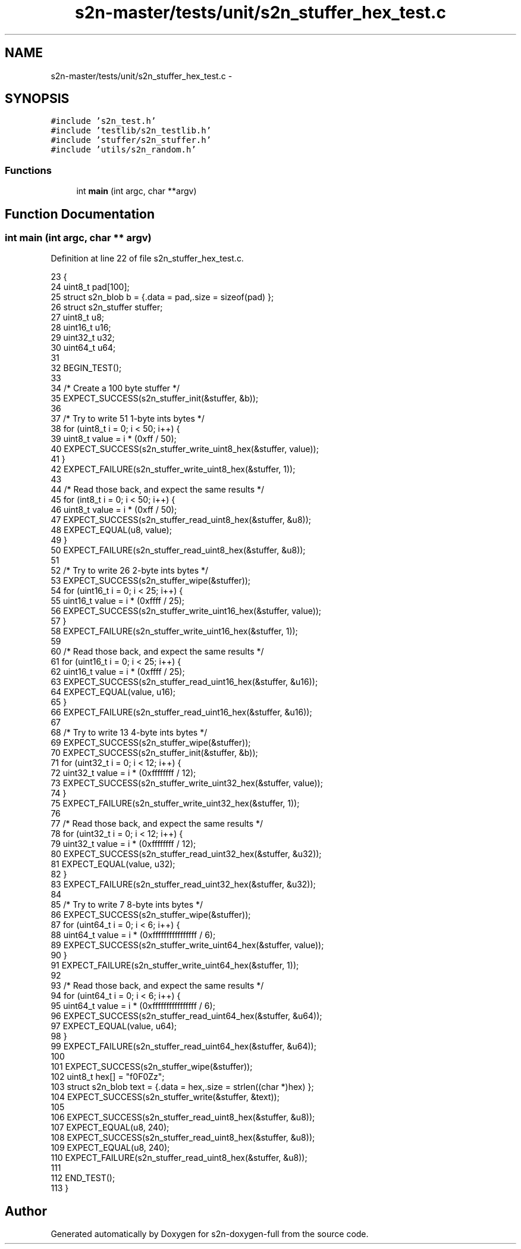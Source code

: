 .TH "s2n-master/tests/unit/s2n_stuffer_hex_test.c" 3 "Fri Aug 19 2016" "s2n-doxygen-full" \" -*- nroff -*-
.ad l
.nh
.SH NAME
s2n-master/tests/unit/s2n_stuffer_hex_test.c \- 
.SH SYNOPSIS
.br
.PP
\fC#include 's2n_test\&.h'\fP
.br
\fC#include 'testlib/s2n_testlib\&.h'\fP
.br
\fC#include 'stuffer/s2n_stuffer\&.h'\fP
.br
\fC#include 'utils/s2n_random\&.h'\fP
.br

.SS "Functions"

.in +1c
.ti -1c
.RI "int \fBmain\fP (int argc, char **argv)"
.br
.in -1c
.SH "Function Documentation"
.PP 
.SS "int main (int argc, char ** argv)"

.PP
Definition at line 22 of file s2n_stuffer_hex_test\&.c\&.
.PP
.nf
23 {
24     uint8_t pad[100];
25     struct s2n_blob b = {\&.data = pad,\&.size = sizeof(pad) };
26     struct s2n_stuffer stuffer;
27     uint8_t u8;
28     uint16_t u16;
29     uint32_t u32;
30     uint64_t u64;
31 
32     BEGIN_TEST();
33 
34     /* Create a 100 byte stuffer */
35     EXPECT_SUCCESS(s2n_stuffer_init(&stuffer, &b));
36 
37     /* Try to write 51 1-byte ints bytes */
38     for (uint8_t i = 0; i < 50; i++) {
39         uint8_t value = i * (0xff / 50);
40         EXPECT_SUCCESS(s2n_stuffer_write_uint8_hex(&stuffer, value));
41     }
42     EXPECT_FAILURE(s2n_stuffer_write_uint8_hex(&stuffer, 1));
43 
44     /* Read those back, and expect the same results */
45     for (int8_t i = 0; i < 50; i++) {
46         uint8_t value = i * (0xff / 50);
47         EXPECT_SUCCESS(s2n_stuffer_read_uint8_hex(&stuffer, &u8));
48         EXPECT_EQUAL(u8, value);
49     }
50     EXPECT_FAILURE(s2n_stuffer_read_uint8_hex(&stuffer, &u8));
51 
52     /* Try to write 26 2-byte ints bytes */
53     EXPECT_SUCCESS(s2n_stuffer_wipe(&stuffer));
54     for (uint16_t i = 0; i < 25; i++) {
55         uint16_t value = i * (0xffff / 25);
56         EXPECT_SUCCESS(s2n_stuffer_write_uint16_hex(&stuffer, value));
57     }
58     EXPECT_FAILURE(s2n_stuffer_write_uint16_hex(&stuffer, 1));
59 
60     /* Read those back, and expect the same results */
61     for (uint16_t i = 0; i < 25; i++) {
62         uint16_t value = i * (0xffff / 25);
63         EXPECT_SUCCESS(s2n_stuffer_read_uint16_hex(&stuffer, &u16));
64         EXPECT_EQUAL(value, u16);
65     }
66     EXPECT_FAILURE(s2n_stuffer_read_uint16_hex(&stuffer, &u16));
67 
68     /* Try to write 13 4-byte ints bytes */
69     EXPECT_SUCCESS(s2n_stuffer_wipe(&stuffer));
70     EXPECT_SUCCESS(s2n_stuffer_init(&stuffer, &b));
71     for (uint32_t i = 0; i < 12; i++) {
72         uint32_t value = i * (0xffffffff / 12);
73         EXPECT_SUCCESS(s2n_stuffer_write_uint32_hex(&stuffer, value));
74     }
75     EXPECT_FAILURE(s2n_stuffer_write_uint32_hex(&stuffer, 1));
76 
77     /* Read those back, and expect the same results */
78     for (uint32_t i = 0; i < 12; i++) {
79         uint32_t value = i * (0xffffffff / 12);
80         EXPECT_SUCCESS(s2n_stuffer_read_uint32_hex(&stuffer, &u32));
81         EXPECT_EQUAL(value, u32);
82     }
83     EXPECT_FAILURE(s2n_stuffer_read_uint32_hex(&stuffer, &u32));
84 
85     /* Try to write 7 8-byte ints bytes */
86     EXPECT_SUCCESS(s2n_stuffer_wipe(&stuffer));
87     for (uint64_t i = 0; i < 6; i++) {
88         uint64_t value = i * (0xffffffffffffffff / 6);
89         EXPECT_SUCCESS(s2n_stuffer_write_uint64_hex(&stuffer, value));
90     }
91     EXPECT_FAILURE(s2n_stuffer_write_uint64_hex(&stuffer, 1));
92 
93     /* Read those back, and expect the same results */
94     for (uint64_t i = 0; i < 6; i++) {
95         uint64_t value = i * (0xffffffffffffffff / 6);
96         EXPECT_SUCCESS(s2n_stuffer_read_uint64_hex(&stuffer, &u64));
97         EXPECT_EQUAL(value, u64);
98     }
99     EXPECT_FAILURE(s2n_stuffer_read_uint64_hex(&stuffer, &u64));
100 
101     EXPECT_SUCCESS(s2n_stuffer_wipe(&stuffer));
102     uint8_t hex[] = "f0F0Zz";
103     struct s2n_blob text = {\&.data = hex,\&.size = strlen((char *)hex) };
104     EXPECT_SUCCESS(s2n_stuffer_write(&stuffer, &text));
105 
106     EXPECT_SUCCESS(s2n_stuffer_read_uint8_hex(&stuffer, &u8));
107     EXPECT_EQUAL(u8, 240);
108     EXPECT_SUCCESS(s2n_stuffer_read_uint8_hex(&stuffer, &u8));
109     EXPECT_EQUAL(u8, 240);
110     EXPECT_FAILURE(s2n_stuffer_read_uint8_hex(&stuffer, &u8));
111 
112     END_TEST();
113 }
.fi
.SH "Author"
.PP 
Generated automatically by Doxygen for s2n-doxygen-full from the source code\&.
